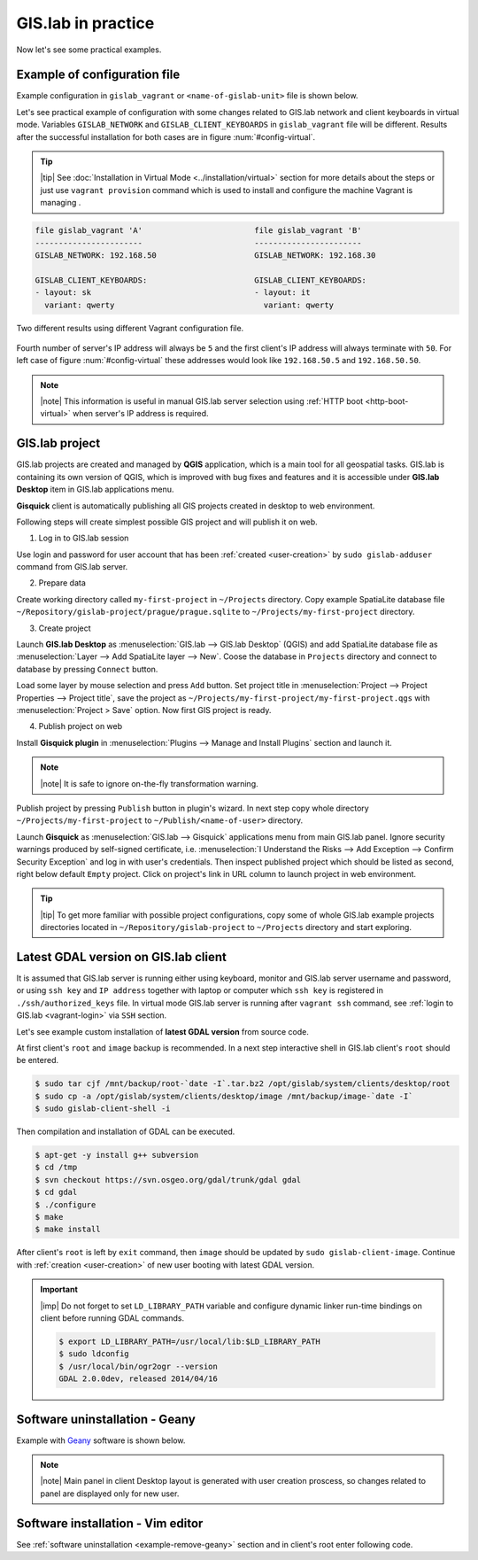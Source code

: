 .. _practice:
 
*******************
GIS.lab in practice
*******************

Now let's see some practical examples.

.. _example-configuration:

=============================
Example of configuration file
=============================

Example configuration in ``gislab_vagrant`` or ``<name-of-gislab-unit>``
file is shown below.

.. code-block:: sh
   :emphasize-lines: 5

   GISLAB_ADMIN_FIRST_NAME: Ludmila
   GISLAB_ADMIN_SURNAME: Furtkevicova
   GISLAB_ADMIN_EMAIL: ludmilafurtkevicov@gmail.com

   GISLAB_NETWORK: 192.168.50
   GISLAB_TIMEZONE: Europe/Rome
   GISLAB_DNS_SERVERS:
    - 10.234.10.10
    - 8.8.8.8
   
   GISLAB_CLIENT_ARCHITECTURE: amd64
   GISLAB_CLIENT_LANGUAGES:
    - en
    - sk
    - it
   
   GISLAB_CLIENT_KEYBOARDS:
     - layout: en
       variant: qwerty
     - layout: sk
       variant: qwerty
     - layout: it
       variant: qwerty
   
   GISLAB_CLIENT_OWS_WORKER_MIN_MEMORY: 4000

Let's see practical example of configuration with 
some changes related to GIS.lab network and client keyboards in virtual mode.
Variables ``GISLAB_NETWORK`` and ``GISLAB_CLIENT_KEYBOARDS`` in ``gislab_vagrant``
file will be different. Results after the successful installation for both cases 
are in figure :num:`#config-virtual`.

.. tip:: |tip| See :doc:`Installation in Virtual Mode <../installation/virtual>`
   section for more details about the steps or just use ``vagrant provision``
   command which is used to install and configure the machine Vagrant is managing .

.. code:: sh

   file gislab_vagrant 'A'                        file gislab_vagrant 'B'
   -----------------------                        ----------------------- 
   GISLAB_NETWORK: 192.168.50                     GISLAB_NETWORK: 192.168.30
                                 
   GISLAB_CLIENT_KEYBOARDS:                       GISLAB_CLIENT_KEYBOARDS:
   - layout: sk                                   - layout: it
     variant: qwerty                                variant: qwerty

.. _config-virtual:

.. figure:: ../img/installation/config_virtual.png
   :align: center
   :width: 750

   Two different results using different Vagrant configuration file.

Fourth number of server's IP address will always be ``5`` and the first client's 
IP address will always terminate with ``50``. For left case of figure 
:num:`#config-virtual` these addresses would look like ``192.168.50.5`` and 
``192.168.50.50``.

.. note:: |note| This information is useful in manual GIS.lab server selection  
          using :ref:`HTTP boot <http-boot-virtual>` when server's IP address is required.

===============
GIS.lab project
===============

GIS.lab projects are created and managed by **QGIS** application, which 
is a main tool for all geospatial tasks. GIS.lab is containing its
own version of QGIS, which is improved with bug fixes and features and
it is accessible under **GIS.lab Desktop** item in GIS.lab applications menu.

**Gisquick** client is automatically publishing all GIS projects
created in desktop to web environment.

Following steps will create simplest possible GIS project and will
publish it on web.

1. Log in to GIS.lab session 

Use login and password for user account that has been 
:ref:`created <user-creation>` by ``sudo gislab-adduser`` command from GIS.lab
server. 

2. Prepare data

Create working directory called ``my-first-project`` in ``~/Projects`` directory.
Copy example SpatiaLite database file 
``~/Repository/gislab-project/prague/prague.sqlite`` to 
``~/Projects/my-first-project`` directory.

3. Create project

Launch **GIS.lab Desktop** as :menuselection:`GIS.lab --> GIS.lab Desktop` 
(QGIS) and add SpatiaLite database file as 
:menuselection:`Layer --> Add SpatiaLite layer --> New`. 
Coose the database in ``Projects`` directory and connect to database by 
pressing ``Connect`` button.

Load some layer by mouse selection and press ``Add`` button. Set project 
title in :menuselection:`Project --> Project Properties --> Project title`, 
save the project 
as ``~/Projects/my-first-project/my-first-project.qgs`` with 
:menuselection:`Project > Save` option. Now first GIS project is ready.

.. _practice-gislab-web-publishing:

4. Publish project on web

Install **Gisquick plugin** in 
:menuselection:`Plugins --> Manage and Install Plugins` section and launch it. 

.. note:: |note| It is safe to ignore on-the-fly transformation warning.

Publish project by pressing ``Publish`` button in plugin's wizard. 
In next step copy whole directory 
``~/Projects/my-first-project`` to ``~/Publish/<name-of-user>`` directory.

Launch **Gisquick** as :menuselection:`GIS.lab --> Gisquick` applications 
menu from main
GIS.lab panel. Ignore security warnings produced by self-signed certificate, 
i.e. :menuselection:`I Understand the Risks --> Add Exception --> Confirm Security Exception`
and log in with user's credentials. Then inspect published project which 
should be listed as second, right below 
default ``Empty`` project. Click on project's link in URL column to launch
project in web environment.

.. tip:: |tip| To get more familiar with possible project configurations, 
   copy some of whole GIS.lab example projects directories located in 
   ``~/Repository/gislab-project`` to ``~/Projects`` directory and start 
   exploring.

.. _example-gdal:

=====================================
Latest GDAL version on GIS.lab client
=====================================

It is assumed that GIS.lab server is running either using keyboard, monitor 
and GIS.lab server username and password, or using ``ssh key``  and 
``IP address`` together with laptop or computer which ``ssh key`` is 
registered in ``./ssh/authorized_keys`` file.
In virtual mode GIS.lab server is running after ``vagrant ssh`` command, see 
:ref:`login to GIS.lab <vagrant-login>` via ``SSH`` section.

Let's see example custom installation of **latest GDAL version** from source code.

At first client's ``root`` and ``image`` backup is recommended. In a next step
interactive shell in GIS.lab client's ``root`` should be entered.

.. code:: sh

   $ sudo tar cjf /mnt/backup/root-`date -I`.tar.bz2 /opt/gislab/system/clients/desktop/root
   $ sudo cp -a /opt/gislab/system/clients/desktop/image /mnt/backup/image-`date -I`
   $ sudo gislab-client-shell -i

Then compilation and installation of GDAL can be executed.

.. code:: sh

   $ apt-get -y install g++ subversion
   $ cd /tmp
   $ svn checkout https://svn.osgeo.org/gdal/trunk/gdal gdal
   $ cd gdal
   $ ./configure
   $ make
   $ make install

After client's ``root`` is left by ``exit`` command, then ``image`` should 
be updated by ``sudo gislab-client-image``. 
Continue with :ref:`creation <user-creation>` of new user booting with 
latest GDAL version.

.. important:: |imp| Do not forget to set ``LD_LIBRARY_PATH`` variable and 
   configure dynamic linker run-time bindings on client before running GDAL 
   commands.
   
   .. code:: sh

      $ export LD_LIBRARY_PATH=/usr/local/lib:$LD_LIBRARY_PATH
      $ sudo ldconfig
      $ /usr/local/bin/ogr2ogr --version
      GDAL 2.0.0dev, released 2014/04/16

.. _example-remove-geany:

===============================
Software uninstallation - Geany
===============================

Example with `Geany <https://www.geany.org/>`_ software is shown below.

.. code-block:: sh
   :emphasize-lines: 2,3,5,18,23,25

   # root and image backup
   $ sudo tar cjf /mnt/backup/root-`date -I`.tar.bz2 /opt/gislab/system/clients/desktop/root
   $ sudo cp -a /opt/gislab/system/clients/desktop/image /mnt/backup/image-`date -I`
   # enter interactive schell in client's root
   $ sudo gislab-client-shell -i
   
   # display geany package status details
   $ dpkg -s geany
   Status: install ok installed
   Priority: optional
   Section: devel
   Installed-Size: 2422
   Maintainer: ... ... ...
   # check geany version
   $ geany --version
   geany 0.21 (built on Mar 19 2012 with GTK 2.24.10, GLib 2.31.20)
   # uninstall geany
   $ sudo apt-get remove geany
   # leave client's root
   $ exit

   # build updated image 
   $ sudo gislab-client-image
   # create new user that boots without geany software installed
   $ sudo gislab-adduser -g User -l GIS.lab -m x@mail.com -p <psw> <name>
     
.. note:: |note| Main panel in client Desktop layout is generated with user
   creation proscess, so changes related to panel are displayed only for new 
   user.

==================================
Software installation - Vim editor 
==================================

See :ref:`software uninstallation <example-remove-geany>` section and in 
client's root enter following code. 

.. code-block:: sh
   :emphasize-lines: 2,3
   
   $ dpkg -s vim
   $ sudo apt-get update
   $ sudo apt-get install vim
   $ vim test
   $ a
   $ Hello VIM!
   $ :wq
   $ cat test
   Hello VIM!
   $ exit

